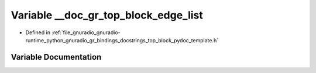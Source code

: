 .. _exhale_variable_top__block__pydoc__template_8h_1a142b7c953f01f11f365b2f26241d04a9:

Variable __doc_gr_top_block_edge_list
=====================================

- Defined in :ref:`file_gnuradio_gnuradio-runtime_python_gnuradio_gr_bindings_docstrings_top_block_pydoc_template.h`


Variable Documentation
----------------------


.. doxygenvariable:: __doc_gr_top_block_edge_list
   :project: gnuradio